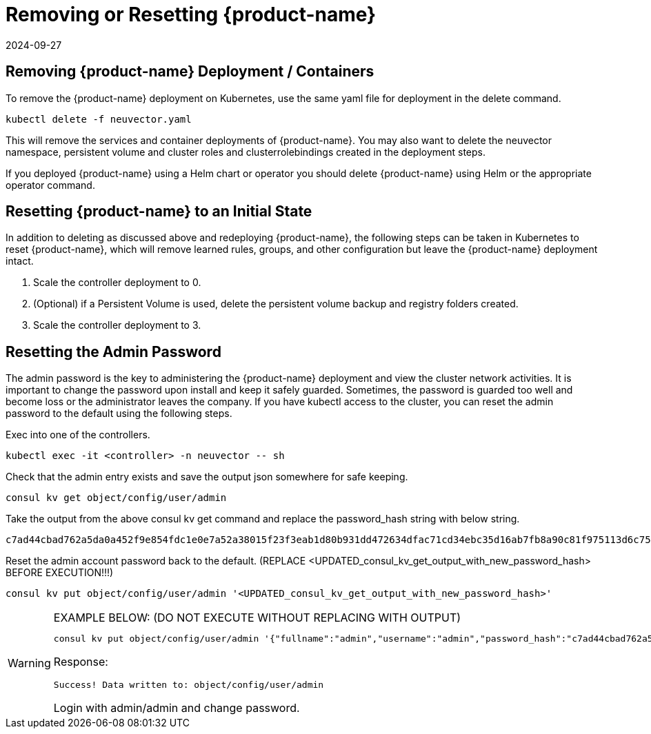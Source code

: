 = Removing or Resetting {product-name}
:revdate: 2024-09-27
:page-revdate: {revdate}
:page-opendocs-origin: /02.deploying/10.remove/10.remove.md
:page-opendocs-slug: /deploying/remove

== Removing {product-name} Deployment / Containers

To remove the {product-name} deployment on Kubernetes, use the same yaml file for deployment in the delete command.

[,shell]
----
kubectl delete -f neuvector.yaml
----

This will remove the services and container deployments of {product-name}. You may also want to delete the neuvector namespace, persistent volume and cluster roles and clusterrolebindings created in the deployment steps.

If you deployed {product-name} using a Helm chart or operator you should delete {product-name} using Helm or the appropriate operator command.

== Resetting {product-name} to an Initial State

In addition to deleting as discussed above and redeploying {product-name}, the following steps can be taken in Kubernetes to reset {product-name}, which will remove learned rules, groups, and other configuration but leave the {product-name} deployment intact.

. Scale the controller deployment to 0.
. (Optional) if a Persistent Volume is used, delete the persistent volume backup and registry folders created.
. Scale the controller deployment to 3.

== Resetting the Admin Password

The admin password is the key to administering the {product-name} deployment and view the cluster network activities.  It is important to change the password upon install and keep it safely guarded.  Sometimes, the password is guarded too well and become loss or the administrator leaves the company.  If you have kubectl access to the cluster, you can reset the admin password to the default using the following steps.

Exec into one of the controllers.

[,shell]
----
kubectl exec -it <controller> -n neuvector -- sh
----

Check that the admin entry exists and save the output json somewhere for safe keeping.

[,shell]
----
consul kv get object/config/user/admin
----

Take the output from the above consul kv get command and replace the password_hash string with below string.

[,shell]
----
c7ad44cbad762a5da0a452f9e854fdc1e0e7a52a38015f23f3eab1d80b931dd472634dfac71cd34ebc35d16ab7fb8a90c81f975113d6c7538dc69dd8de9077ec
----

Reset the admin account password back to the default. (REPLACE <UPDATED_consul_kv_get_output_with_new_password_hash> BEFORE EXECUTION!!!)

[,shell]
----
consul kv put object/config/user/admin '<UPDATED_consul_kv_get_output_with_new_password_hash>'
----

[WARNING]
.EXAMPLE BELOW: (DO NOT EXECUTE WITHOUT REPLACING WITH OUTPUT)
====
[,shell]
----
consul kv put object/config/user/admin '{"fullname":"admin","username":"admin","password_hash":"c7ad44cbad762a5da0a452f9e854fdc1e0e7a52a38015f23f3eab1d80b931dd472634dfac71cd34ebc35d16ab7fb8a90c81f975113d6c7538dc69dd8de9077ec","pwd_reset_time":"2022-03-24T20:50:15.341074451Z","pwd_hash_history":null,"domain":"","server":"","email":"","role":"admin","role_oride":false,"timeout":300,"locale":"en","role_domains":{},"last_login_at":"2022-03-24T20:49:32.577877044Z","login_count":1,"failed_login_count":0,"block_login_since":"0001-01-01T00:00:00Z"}'
----

Response:

[,shell]
----
Success! Data written to: object/config/user/admin
----

Login with admin/admin and change password.
====
